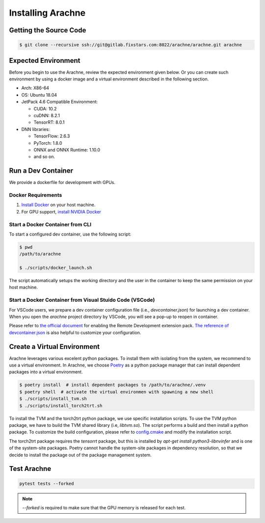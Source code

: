 
Installing Arachne
==================

Getting the Source Code
-----------------------

.. code:: bash

    $ git clone --recursive ssh://git@gitlab.fixstars.com:8022/arachne/arachne.git arachne


Expected Environment
--------------------
Before you begin to use the Arachne, review the expected environment given below.
Or you can create such environment by using a docker image and a virtual environment described in the following section.

* Arch: X86-64
* OS: Ubuntu 18.04
* JetPack 4.6 Compatible Environment:

  * CUDA: 10.2
  * cuDNN: 8.2.1
  * TensorRT: 8.0.1
* DNN libraries:

  * TensorFlow: 2.6.3
  * PyTorch: 1.8.0
  * ONNX and ONNX Runtime: 1.10.0
  * and so on.


Run a Dev Container
----------------------

We provide a dockerfile for development with GPUs.

Docker Requirements
^^^^^^^^^^^^^^^^^^^

1. `Install Docker <https://docs.docker.com/get-docker/>`_ on your host machine.

2. For GPU support, `install NVIDIA Docker <https://github.com/NVIDIA/nvidia-docker>`_


Start a Docker Container from CLI
^^^^^^^^^^^^^^^^^^^^^^^^^^^^^^^^^

To start a configured dev container, use the following script:

.. code:: bash

    $ pwd
    /path/to/arachne

    $ ./scripts/docker_launch.sh

The script automatically setups the working directory and the user in the container to keep the same permission on your host machine.


Start a Docker Container from Visual Stuido Code (VSCode)
^^^^^^^^^^^^^^^^^^^^^^^^^^^^^^^^^^^^^^^^^^^^^^^^^^^^^^^^^

For VSCode users, we prepare a dev container configuration file (i.e., `devcontainer.json`) for launching a dev container.
When you open the `arachne` project directory by VSCode, you will see a pop-up to reopen in container.

Please refer to `the official document <https://code.visualstudio.com/docs/remote/containers>`_ for enabling the Remote Development extension pack.
`The reference of devcontainer.json <https://code.visualstudio.com/docs/remote/devcontainerjson-reference>`_ is also helpful to customize your configuration.


Create a Virtual Environment
----------------------------

Arachne leverages various excelent python packages.
To install them with isolating from the system, we recommend to use a virtual environment.
In Arachne, we choose `Poetry <https://python-poetry.org/docs/>`_ as a python package manager that can install dependent packages into a virtual environment.

.. code:: bash

    $ poetry install  # install dependent packages to /path/to/arachne/.venv
    $ poetry shell  # activate the virtual environmen with spawning a new shell
    $ ./scripts/install_tvm.sh
    $ ./scripts/install_torch2trt.sh


To install the TVM and the torch2trt python package, we use specific installation scripts.
To use the TVM python package, we have to build the TVM shared library (i.e, `libtvm.so`).
The script performs a build and then install a python package.
To customize the build configuration, please refer to `config.cmake <https://github.com/apache/tvm/blob/main/cmake/config.cmake>`_ and modify the installation script.

The torch2trt package requires the `tensorrt` package, but this is installed by `apt-get install python3-libnvinfer` and is one of the system-site packages.
Poetry cannot handle the system-site packages in dependency resolution, so that we decide to install the package out of the package management system.



Test Arachne
------------

.. code:: bash

    pytest tests --forked

.. note:: `--forked` is required to make sure that the GPU memory is released for each test.
